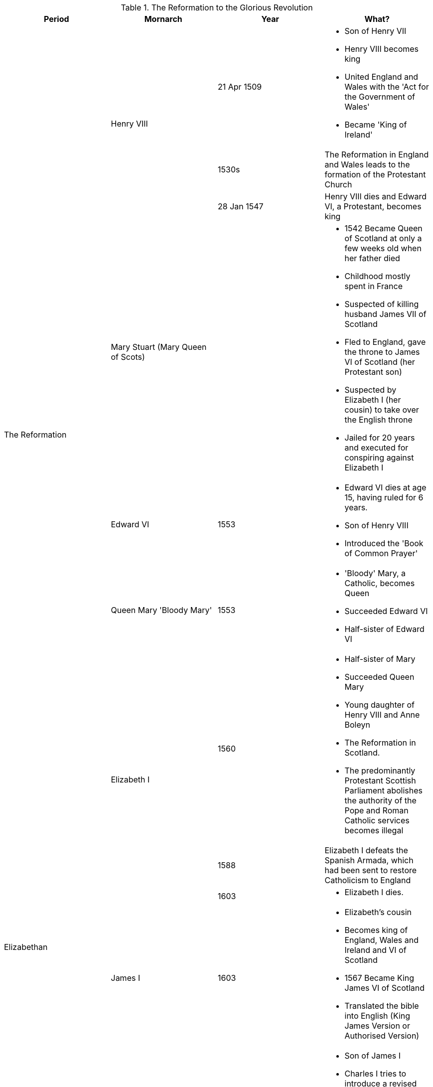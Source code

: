 .The Reformation to the Glorious Revolution
[frame=none,grid=rows]
|===
|Period|Mornarch|Year|What?

.7+|The Reformation
.3+|Henry VIII
|21 Apr 1509
a|
* [red]#Son of Henry VII#
* Henry VIII becomes king
* [red]#United England and Wales with the 'Act for the Government of Wales'#
* [red]#Became 'King of Ireland'#

// |
// |
|1530s
|The Reformation in England and Wales leads to the formation of the Protestant Church

// |
// |
|28 Jan 1547
|Henry VIII dies and Edward VI, a Protestant, becomes king

// |
|[red]#Mary Stuart (Mary Queen of Scots)#
|
a|
* [red]#1542 Became Queen of Scotland at only a few weeks old when her father died#
* [red]#Childhood mostly spent in France#
* [red]#Suspected of killing husband James VII of Scotland#
* [red]#Fled to England, gave the throne to James VI of Scotland (her Protestant son)#
* [red]#Suspected by Elizabeth I (her cousin) to take over the English throne#
* [red]#Jailed for 20 years and executed for conspiring against Elizabeth I#

// |
|Edward VI
|1553
a|
* Edward VI dies at age 15, having ruled for 6 years. 
* [red]#Son of Henry VIII#
* [red]#Introduced the 'Book of Common Prayer'#

// |
|Queen Mary 'Bloody Mary'
|1553
a|
* 'Bloody' Mary, a Catholic, becomes Queen
* [red]#Succeeded Edward VI#
* [red]#Half-sister of Edward VI#

// |
.3+|Elizabeth I
|1560
a|
* [red]#Half-sister of Mary#
* [red]#Succeeded Queen Mary#
* [red]#Young daughter of Henry VIII and Anne Boleyn#
* The Reformation in Scotland. 
* The predominantly Protestant Scottish Parliament abolishes the authority of the Pope and Roman Catholic services becomes illegal

.3+|Elizabethan
// |
|1588
|Elizabeth I defeats the Spanish Armada, which had been sent to restore Catholicism to England

// |
// |
|1603
a|
* Elizabeth I dies.

// |
|James I
|1603
a|
* Elizabeth's cousin
* Becomes king of England, Wales and Ireland and VI of Scotland
* [red]#1567 Became King James VI of Scotland#
* [red]#Translated the bible into English (King James Version or Authorised Version)#

.7+|English Civil War
.5+|Charles I
|1640
a|
* [red]#Son of James I#
* Charles I tries to introduce a revised Prayer Book in Scotland, causing rebellion. 
* He recalls Parliament to try and raise money for an army to repel the Scots. 
* The Protestant and Puritan Parliament refuse to give Charles the money, even after the Scottish invade
* [red]#Invaded parliament and tried to arrest 5 parliamentary leaders#

// |
// |
|1641
a|
* Revolt begin in Ireland, where there is a Royalist army. 
* Cromwell eventually subdues the revolt with great violence, still remembered today.

// |
// |
|1642
|Civil war begins between Royalist Cavaliers loyal to Charles I and Parliamentarian Roundheads

// |
// |
|1646
|The Roundheads defeat Charles I's army at the Battles of Marston Moor and Naseby and take him prisoner

// |
// |
|1649
a|
* Charles I, who is unwilling to reach agreement with Parliament, is executed
* [red]#England declared itself a republic called Commonwealth#

// |
|Oliver Cromwell
.2+|1658
|Lord Proctector Oliver Cromwell dies

// |
|Richard Cromwell
// |
a|
* Son of Oliver Cromwell
* Richard Cromwell becomes Lord Protector

.4+|The Restoration
.3+|Charles II
|1 May 1660
a|
* [red]#Son of Charles I#
* [red]#King of Scotland#
* Charles II is invited back from exile in the Netherlands

// |
// |
|1679
|The Habeas Corpus Act becomes law

// |
// |
|1685
|Charles II dies with no legitimate heir. 

// |
|James II
|1685
a|
* Catholic brother of Charles II
* Becomes king of England, Wales and Ireland and James VII of Scotland
* [red]#Invaded Ireland with the help of France#
* [red]#1690 Defeated by William in the Battle of Boyne#

.3+|The Glorious Revolution
.3+|William III
|1688
a|
* William of Orange is asked to invade by important Protestants. 
* This is the Glorious Revolution because it is non-violent. 
* He becomes William III of England, Wales and Ireland and William II of Scotland and rules jointly with Mary, James II's elder daughter

// |
// |
|1689
a|
* The Bill of Rights becomes law, meaning the monarch must now be Protestant and ask Parliament for funding for the army and navy every year. 
* Parliament now has to be elected every 3 years

// |
// |
|1690
a|
* William II/III defeats James II, brother of Charles II, at Battle of the Boyne in Ireland. 
* James flees back to France
|===
